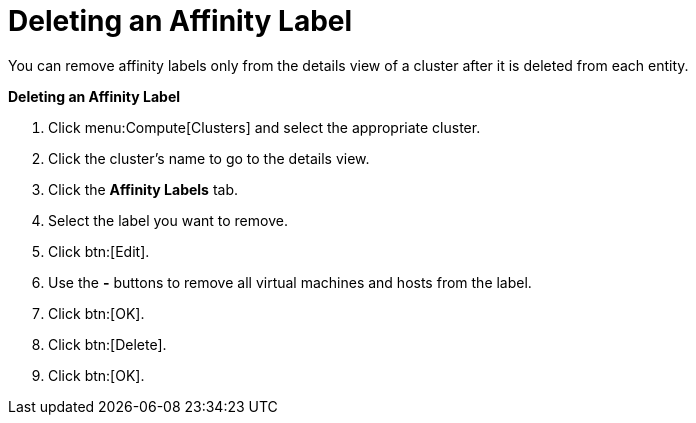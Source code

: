 :_content-type: PROCEDURE
:_content-type: PROCEDURE
:_content-type: PROCEDURE
[id="Removing_an_Affinity_Label"]
= Deleting an Affinity Label

You can remove affinity labels only from the details view of a cluster after it is deleted from each entity.

*Deleting an Affinity Label*

. Click menu:Compute[Clusters] and select the appropriate cluster.
. Click the cluster's name to go to the details view.
. Click the *Affinity Labels* tab.
. Select the label you want to remove.
. Click btn:[Edit].
. Use the *-* buttons to remove all virtual machines and hosts from the label.
. Click btn:[OK].
. Click btn:[Delete].
. Click btn:[OK].
